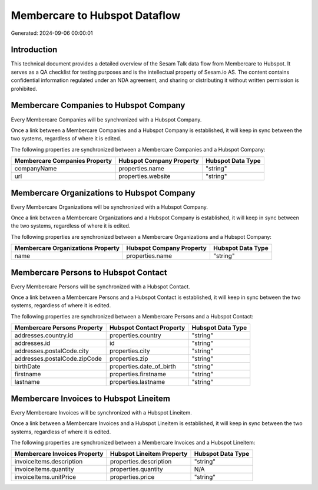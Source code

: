 ==============================
Membercare to Hubspot Dataflow
==============================

Generated: 2024-09-06 00:00:01

Introduction
------------

This technical document provides a detailed overview of the Sesam Talk data flow from Membercare to Hubspot. It serves as a QA checklist for testing purposes and is the intellectual property of Sesam.io AS. The content contains confidential information regulated under an NDA agreement, and sharing or distributing it without written permission is prohibited.

Membercare Companies to Hubspot Company
---------------------------------------
Every Membercare Companies will be synchronized with a Hubspot Company.

Once a link between a Membercare Companies and a Hubspot Company is established, it will keep in sync between the two systems, regardless of where it is edited.

The following properties are synchronized between a Membercare Companies and a Hubspot Company:

.. list-table::
   :header-rows: 1

   * - Membercare Companies Property
     - Hubspot Company Property
     - Hubspot Data Type
   * - companyName
     - properties.name
     - "string"
   * - url
     - properties.website
     - "string"


Membercare Organizations to Hubspot Company
-------------------------------------------
Every Membercare Organizations will be synchronized with a Hubspot Company.

Once a link between a Membercare Organizations and a Hubspot Company is established, it will keep in sync between the two systems, regardless of where it is edited.

The following properties are synchronized between a Membercare Organizations and a Hubspot Company:

.. list-table::
   :header-rows: 1

   * - Membercare Organizations Property
     - Hubspot Company Property
     - Hubspot Data Type
   * - name
     - properties.name
     - "string"


Membercare Persons to Hubspot Contact
-------------------------------------
Every Membercare Persons will be synchronized with a Hubspot Contact.

Once a link between a Membercare Persons and a Hubspot Contact is established, it will keep in sync between the two systems, regardless of where it is edited.

The following properties are synchronized between a Membercare Persons and a Hubspot Contact:

.. list-table::
   :header-rows: 1

   * - Membercare Persons Property
     - Hubspot Contact Property
     - Hubspot Data Type
   * - addresses.country.id
     - properties.country
     - "string"
   * - addresses.id
     - id
     - "string"
   * - addresses.postalCode.city
     - properties.city
     - "string"
   * - addresses.postalCode.zipCode
     - properties.zip
     - "string"
   * - birthDate
     - properties.date_of_birth
     - "string"
   * - firstname
     - properties.firstname
     - "string"
   * - lastname
     - properties.lastname
     - "string"


Membercare Invoices to Hubspot Lineitem
---------------------------------------
Every Membercare Invoices will be synchronized with a Hubspot Lineitem.

Once a link between a Membercare Invoices and a Hubspot Lineitem is established, it will keep in sync between the two systems, regardless of where it is edited.

The following properties are synchronized between a Membercare Invoices and a Hubspot Lineitem:

.. list-table::
   :header-rows: 1

   * - Membercare Invoices Property
     - Hubspot Lineitem Property
     - Hubspot Data Type
   * - invoiceItems.description
     - properties.description
     - "string"
   * - invoiceItems.quantity
     - properties.quantity
     - N/A
   * - invoiceItems.unitPrice
     - properties.price
     - "string"

